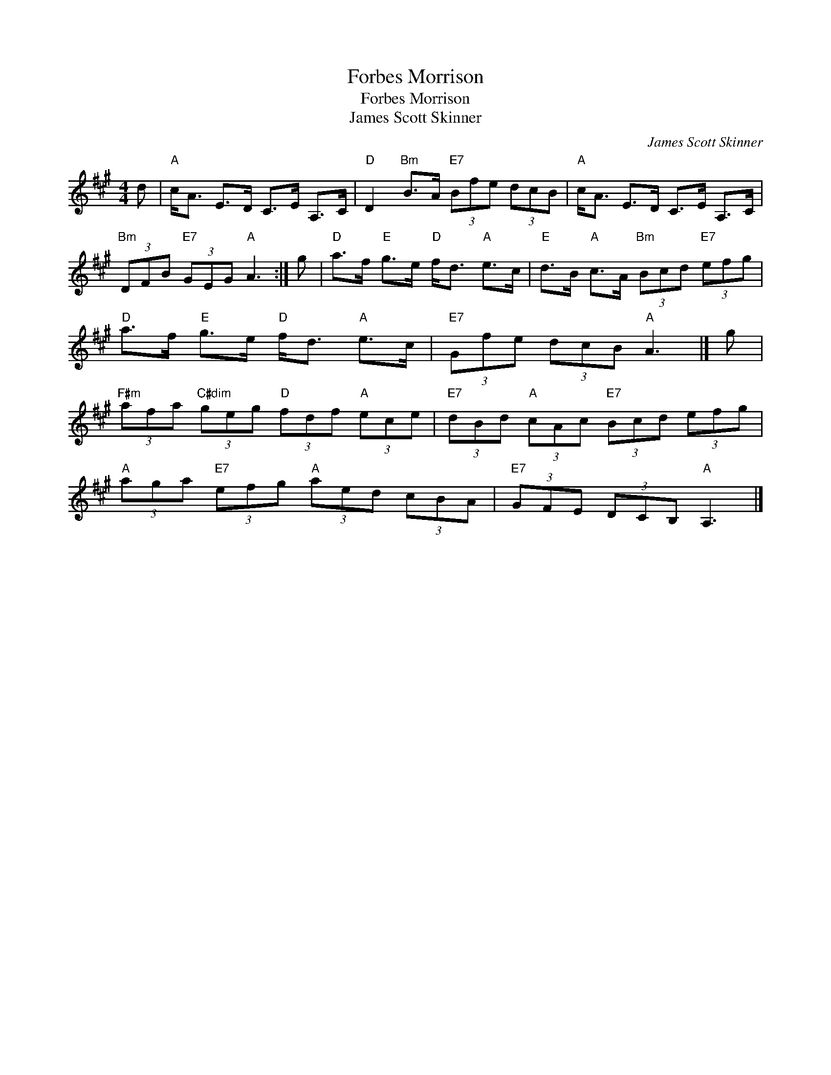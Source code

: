 X:1
T:Forbes Morrison
T:Forbes Morrison
T:James Scott Skinner
C:James Scott Skinner
L:1/8
M:4/4
K:A
V:1 treble 
V:1
 d |"A" c<A E>D C>E A,>C |"D" D2"Bm" B>A"E7" (3Bfe (3dcB |"A" c<A E>D C>E A,>C | %4
"Bm" (3DFB"E7" (3GEG"A" A3 :| g |"D" a>f"E" g>e"D" f<d"A" e>c |"E" d>B"A" c>A"Bm" (3Bcd"E7" (3efg | %8
"D" a>f"E" g>e"D" f<d"A" e>c |"E7" (3Gfe (3dcB"A" A3 |] g | %11
"F#m" (3afa"C#dim" (3geg"D" (3fdf"A" (3ece |"E7" (3dBd"A" (3cAc"E7" (3Bcd (3efg | %13
"A" (3aga"E7" (3efg"A" (3aed (3cBA |"E7" (3GFE (3DCB,"A" A,3 |] %15

